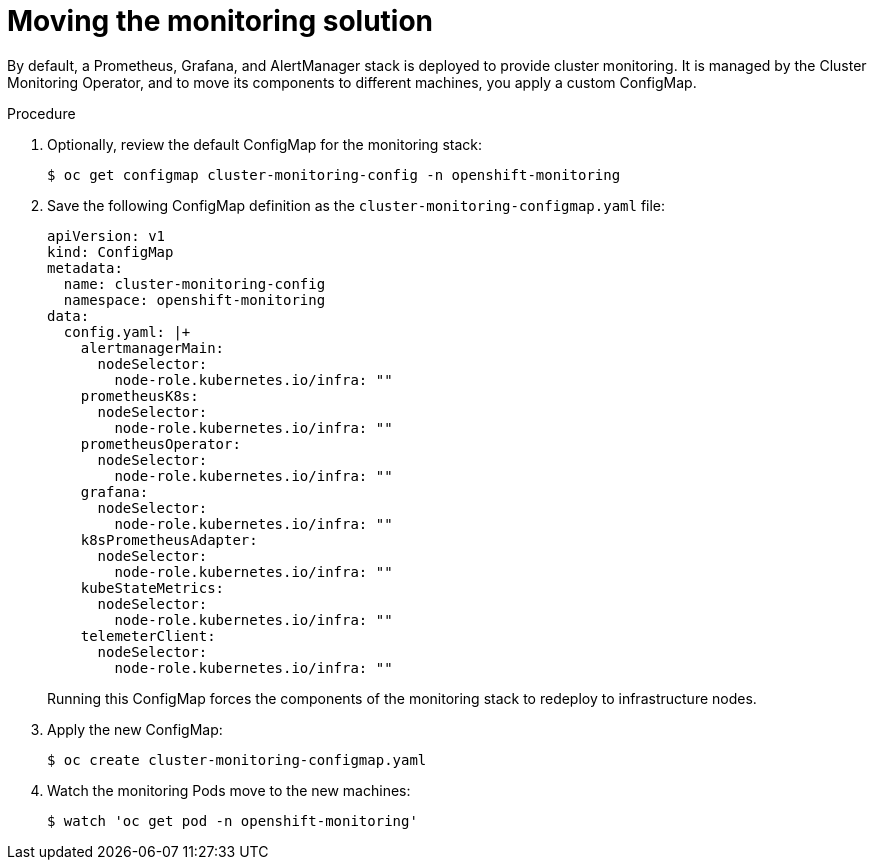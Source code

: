 // Module included in the following assemblies:
//
// * machine_management/creating-infrastructure-machinesets.adoc

[id="infrastructure-moving-monitoring-{context}"]
= Moving the monitoring solution


By default, a Prometheus, Grafana, and AlertManager stack is deployed to
provide cluster monitoring. It is managed by the Cluster Monitoring Operator,
and to move its components to different machines, you apply a custom ConfigMap.

.Procedure

. Optionally, review the default ConfigMap for the monitoring stack:
+
----
$ oc get configmap cluster-monitoring-config -n openshift-monitoring
----

. Save the following ConfigMap definition as the
`cluster-monitoring-configmap.yaml` file:
+
[source,yaml]
----
apiVersion: v1
kind: ConfigMap
metadata:
  name: cluster-monitoring-config
  namespace: openshift-monitoring
data:
  config.yaml: |+
    alertmanagerMain:
      nodeSelector:
        node-role.kubernetes.io/infra: ""
    prometheusK8s:
      nodeSelector:
        node-role.kubernetes.io/infra: ""
    prometheusOperator:
      nodeSelector:
        node-role.kubernetes.io/infra: ""
    grafana:
      nodeSelector:
        node-role.kubernetes.io/infra: ""
    k8sPrometheusAdapter:
      nodeSelector:
        node-role.kubernetes.io/infra: ""
    kubeStateMetrics:
      nodeSelector:
        node-role.kubernetes.io/infra: ""
    telemeterClient:
      nodeSelector:
        node-role.kubernetes.io/infra: ""
----
+
Running this ConfigMap forces the components of the monitoring stack to redeploy
to infrastructure nodes.

. Apply the new ConfigMap:
+
----
$ oc create cluster-monitoring-configmap.yaml
----

. Watch the monitoring Pods move to the new machines:
+
----
$ watch 'oc get pod -n openshift-monitoring'
----